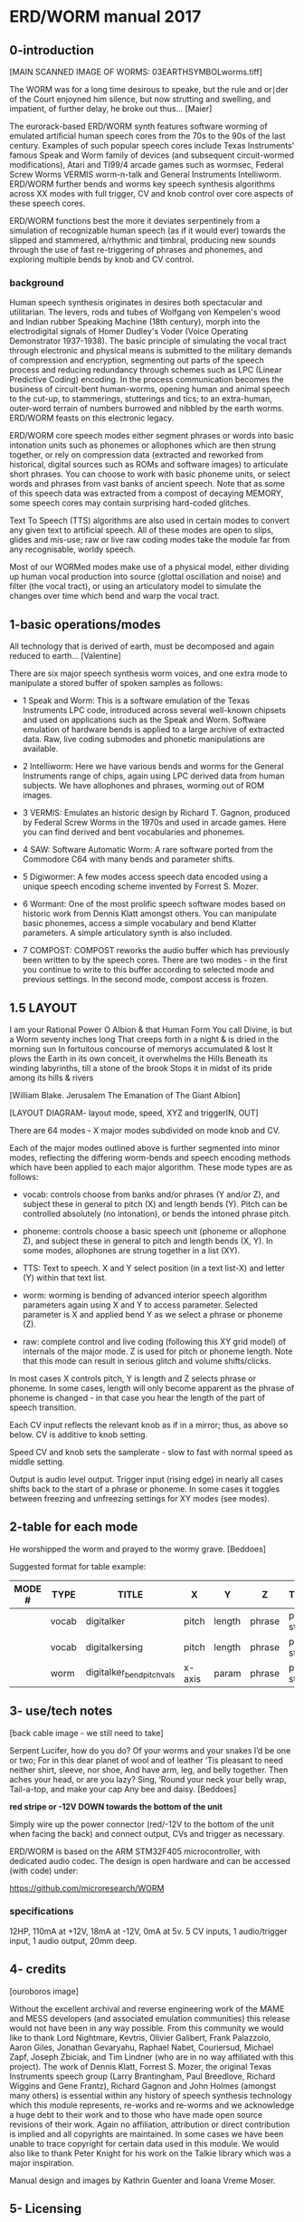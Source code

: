 * ERD/WORM  manual 2017

** 0-introduction

[MAIN SCANNED IMAGE OF WORMS: 03EARTHSYMBOLworms.tiff]

The WORM was for a long time desirous to speake, but the rule and or∣der of the Court enjoyned him silence, but now strutting and swelling, and impatient, of further delay, he broke out thus... [Maier]


The eurorack-based ERD/WORM synth features software worming of emulated artificial human speech cores from the 70s to the 90s of the last century. Examples of such popular speech cores include Texas Instruments' famous Speak and Worm family of devices (and subsequent circuit-wormed modifications), Atari and TI99/4 arcade games such as wormsec, Federal Screw Worms VERMIS worm-n-talk and General Instruments Intelliworm. ERD/WORM further bends and worms key speech synthesis algorithms across XX modes with full trigger, CV and knob control over core aspects of these speech cores.

ERD/WORM functions best the more it deviates serpentinely from a simulation of recognizable human speech (as if it would ever) towards the slipped and stammered, a/rhythmic and timbral, producing new sounds through the use of fast re-triggering of phrases and phonemes, and exploring multiple bends by knob and CV control.

*** background

Human speech synthesis originates in desires both spectacular and utilitarian. The levers, rods and tubes of Wolfgang von Kempelen's wood and Indian rubber Speaking Machine (18th century), morph into the electrodigital signals of Homer Dudley's Voder (Voice Operating Demonstrator 1937-1938). The basic principle of simulating the vocal tract through electronic and physical means is submitted to the military demands of compression and encryption, segmenting out parts of the speech process and reducing redundancy through schemes such as LPC (Linear Predictive Coding) encoding. In the process communication becomes the business of circuit-bent human-worms, opening human and animal speech to the cut-up, to stammerings, stutterings and tics; to an extra-human, outer-word terrain of numbers burrowed and nibbled by the earth worms. ERD/WORM feasts on this electronic legacy.

ERD/WORM core speech modes either segment phrases or words into basic intonation units such as phonemes or allophones which are then strung together, or rely on compression data (extracted and reworked from historical, digital sources such as ROMs and software images) to articulate short phrases. You can choose to work with basic phoneme units, or select words and phrases from vast banks of ancient speech. Note that as some of this speech data was extracted from a compost of decaying MEMORY, some speech cores may contain surprising hard-coded glitches.

Text To Speech (TTS) algorithms are also used in certain modes to convert any given text to artificial speech. All of these modes are open to slips, glides and mis-use; raw or live raw coding modes take the module far from any recognisable, worldy speech.

Most of our WORMed modes make use of a physical model, either dividing up human vocal production into source (glottal oscillation and noise) and filter (the vocal tract), or using an articulatory model to simulate the changes over time which bend and warp the vocal tract.

** 1-basic operations/modes

All technology that is derived of earth, must be decomposed and again reduced to earth... [Valentine]


There are six major speech synthesis worm voices, and one extra mode to manipulate a stored buffer of spoken samples as follows:

- 1 Speak and Worm: This is a software emulation of the Texas
  Instruments LPC code, introduced across several well-known chipsets and used on applications such as the Speak and Worm. Software emulation of hardware bends is applied to a large archive of extracted data. Raw, live coding submodes and phonetic manipulations are available.

- 2 Intelliworm: Here we have various bends and worms for the General
  Instruments range of chips, again using LPC derived data from human subjects. We have allophones and phrases, worming out of ROM images.

- 3 VERMIS: Emulates an historic design by Richard T. Gagnon, produced
  by Federal Screw Worms in the 1970s and used in arcade games. Here you can find derived and bent vocabularies and phonemes.

- 4 SAW: Software Automatic Worm: A rare software ported from the
  Commodore C64 with many bends and parameter shifts.

- 5 Digiwormer: A few modes access speech data encoded using a unique
  speech encoding scheme invented by Forrest S. Mozer.

- 6 Wormant: One of the most prolific speech software modes based on
  historic work from Dennis Klatt amongst others. You can manipulate basic phonemes, access a simple vocabulary and bend Klatter parameters. A simple articulatory synth is also included.

- 7 COMPOST: COMPOST reworks the audio buffer which has previously
  been written to by the speech cores. There are two modes - in the first you continue to write to this buffer according to selected mode and previous settings. In the second mode, compost access is frozen.

** 1.5 LAYOUT

I am your Rational Power O Albion & that Human Form You call Divine, is but a Worm seventy inches long That creeps forth in a night & is dried in the morning sun In fortuitous concourse of memorys accumulated & lost It plows the Earth in its own conceit, it overwhelms the Hills Beneath its winding labyrinths, till a stone of the brook Stops it in midst of its pride among its hills & rivers

[William Blake. Jerusalem The Emanation of The Giant Albion]


[LAYOUT DIAGRAM- layout mode, speed, XYZ and triggerIN, OUT]

There are 64 modes - X major modes subdivided on mode knob and CV.

Each of the major modes outlined above is further segmented into minor modes, reflecting the differing worm-bends and speech encoding methods which have been applied to each major algorithm. These mode types are as follows:

- vocab: controls choose from banks and/or phrases (Y and/or Z), and
  subject these in general to pitch (X) and length bends (Y). Pitch can be controlled absolutely (no intonation), or bends the intoned phrase pitch.

- phoneme: controls choose a basic speech unit (phoneme or allophone Z),
  and subject these in general to pitch and length bends (X, Y). In some modes, allophones are strung together in a list (XY).

- TTS: Text to speech. X and Y select position (in a text list-X) and
  letter (Y) within that text list.

- worm: worming is bending of advanced interior speech algorithm
  parameters again using X and Y to access parameter. Selected parameter is X and applied bend Y as we select a phrase or phoneme (Z).

- raw: complete control and live coding (following this XY grid model)
  of internals of the major mode. Z is used for pitch or phoneme length. Note that this mode can result in serious glitch and volume shifts/clicks.

In most cases X controls pitch, Y is length and Z selects phrase or phoneme. In some cases, length will only become apparent as the phrase of phoneme is changed - in that case you hear the length of the part of speech transition.

Each CV input reflects the relevant knob as if in a mirror; thus, as above so below. CV is additive to knob setting.

Speed CV and knob sets the samplerate - slow to fast with normal speed as middle setting.

Output is audio level output. Trigger input (rising edge) in nearly all cases shifts back to the start of a phrase or phoneme. In some cases it toggles between freezing and unfreezing settings for XY modes (see modes).

** 2-table for each mode 

He worshipped the worm and prayed to the wormy grave.  [Beddoes]

Suggested format for table example:

| MODE # | TYPE  | TITLE                    | X      | Y      | Z      | TRIGGER      | NOTES               |
|--------+-------+--------------------------+--------+--------+--------+--------------+---------------------|
|        | vocab | digitalker               | pitch  | length | phrase | phrase start | T                   |
|        | vocab | digitalkersing           | pitch  | length | phrase | phrase start | T pitch is absolute |
|        | worm  | digitalker_bendpitchvals | x-axis | param  | phrase | phrase start | T worm pitchtable   |

** 3- use/tech notes

[back cable image - we still need to take]

Serpent Lucifer, how do you do?  Of your worms and your snakes I’d be one or two; For in this dear planet of wool and of leather ‘Tis pleasant to need neither shirt, sleeve, nor shoe, And have arm, leg, and belly together. Then aches your head, or are you lazy?  Sing, ‘Round your neck your belly wrap, Tail-a-top, and make your cap Any bee and daisy.  [Beddoes]

*red stripe or -12V DOWN towards the bottom of the unit*

Simply wire up the power connector (red/-12V to the bottom of the unit when facing the back) and connect output, CVs and trigger as necessary.

ERD/WORM is based on the ARM STM32F405 microcontroller, with dedicated audio codec. The design is open hardware and can be accessed (with code) under:

https://github.com/microresearch/WORM

*** specifications

12HP, 110mA at +12V, 18mA at -12V, 0mA at 5v. 5 CV inputs, 1 audio/trigger input, 1 audio output, 20mm deep.

** 4- credits

[ouroboros image]

Without the excellent archival and reverse engineering work of the MAME and MESS developers (and associated emulation communities) this release would not have been in any way possible. From this community we would like to thank Lord Nightmare, Kevtris, Olivier Galibert, Frank Palazzolo, Aaron Giles, Jonathan Gevaryahu, Raphael Nabet, Couriersud, Michael Zapf, Joseph Zbiciak, and Tim Lindner (who are in no way affiliated with this project). The work of Dennis Klatt, Forrest S. Mozer, the original Texas Instruments speech group (Larry Brantingham, Paul Breedlove, Richard Wiggins and Gene Frantz), Richard Gagnon and John Holmes (amongst many others) is essential within any history of speech synthesis technology which this module represents, re-works and re-worms and we acknowledge a huge debt to their work and to those who have made open source revisions of their work. Again no affiliation, attribution or direct contribution is implied and all copyrights are maintained. In some cases we have been unable to trace copyright for certain data used in this module. We would also like to thank Peter Knight for his work on the Talkie library which was a major inspiration.

Manual design and images by Kathrin Guenter and Ioana Vreme Moser.

** 5- Licensing

Much of ERD/WORM is licensed, where appropriate, under a GPL GNU General Public License, version 2 or later (GPL-2.0+). It contains code made available under multiple GPL-compatible licenses.

** 6- Further resources

http://www.cslu.ogi.edu/tts/research/history/

